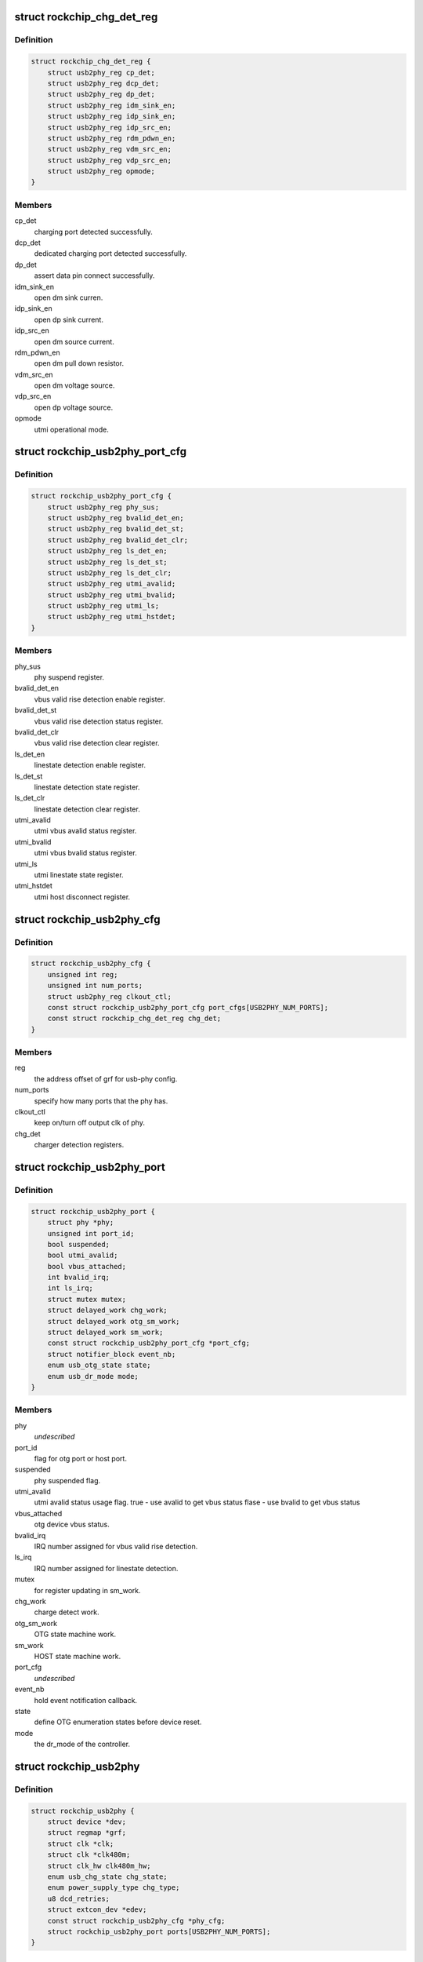 .. -*- coding: utf-8; mode: rst -*-
.. src-file: drivers/phy/phy-rockchip-inno-usb2.c

.. _`rockchip_chg_det_reg`:

struct rockchip_chg_det_reg
===========================

.. c:type:: struct rockchip_chg_det_reg

    usb charger detect registers

.. _`rockchip_chg_det_reg.definition`:

Definition
----------

.. code-block:: c

    struct rockchip_chg_det_reg {
        struct usb2phy_reg cp_det;
        struct usb2phy_reg dcp_det;
        struct usb2phy_reg dp_det;
        struct usb2phy_reg idm_sink_en;
        struct usb2phy_reg idp_sink_en;
        struct usb2phy_reg idp_src_en;
        struct usb2phy_reg rdm_pdwn_en;
        struct usb2phy_reg vdm_src_en;
        struct usb2phy_reg vdp_src_en;
        struct usb2phy_reg opmode;
    }

.. _`rockchip_chg_det_reg.members`:

Members
-------

cp_det
    charging port detected successfully.

dcp_det
    dedicated charging port detected successfully.

dp_det
    assert data pin connect successfully.

idm_sink_en
    open dm sink curren.

idp_sink_en
    open dp sink current.

idp_src_en
    open dm source current.

rdm_pdwn_en
    open dm pull down resistor.

vdm_src_en
    open dm voltage source.

vdp_src_en
    open dp voltage source.

opmode
    utmi operational mode.

.. _`rockchip_usb2phy_port_cfg`:

struct rockchip_usb2phy_port_cfg
================================

.. c:type:: struct rockchip_usb2phy_port_cfg

    usb-phy port configuration.

.. _`rockchip_usb2phy_port_cfg.definition`:

Definition
----------

.. code-block:: c

    struct rockchip_usb2phy_port_cfg {
        struct usb2phy_reg phy_sus;
        struct usb2phy_reg bvalid_det_en;
        struct usb2phy_reg bvalid_det_st;
        struct usb2phy_reg bvalid_det_clr;
        struct usb2phy_reg ls_det_en;
        struct usb2phy_reg ls_det_st;
        struct usb2phy_reg ls_det_clr;
        struct usb2phy_reg utmi_avalid;
        struct usb2phy_reg utmi_bvalid;
        struct usb2phy_reg utmi_ls;
        struct usb2phy_reg utmi_hstdet;
    }

.. _`rockchip_usb2phy_port_cfg.members`:

Members
-------

phy_sus
    phy suspend register.

bvalid_det_en
    vbus valid rise detection enable register.

bvalid_det_st
    vbus valid rise detection status register.

bvalid_det_clr
    vbus valid rise detection clear register.

ls_det_en
    linestate detection enable register.

ls_det_st
    linestate detection state register.

ls_det_clr
    linestate detection clear register.

utmi_avalid
    utmi vbus avalid status register.

utmi_bvalid
    utmi vbus bvalid status register.

utmi_ls
    utmi linestate state register.

utmi_hstdet
    utmi host disconnect register.

.. _`rockchip_usb2phy_cfg`:

struct rockchip_usb2phy_cfg
===========================

.. c:type:: struct rockchip_usb2phy_cfg

    usb-phy configuration.

.. _`rockchip_usb2phy_cfg.definition`:

Definition
----------

.. code-block:: c

    struct rockchip_usb2phy_cfg {
        unsigned int reg;
        unsigned int num_ports;
        struct usb2phy_reg clkout_ctl;
        const struct rockchip_usb2phy_port_cfg port_cfgs[USB2PHY_NUM_PORTS];
        const struct rockchip_chg_det_reg chg_det;
    }

.. _`rockchip_usb2phy_cfg.members`:

Members
-------

reg
    the address offset of grf for usb-phy config.

num_ports
    specify how many ports that the phy has.

clkout_ctl
    keep on/turn off output clk of phy.

chg_det
    charger detection registers.

.. _`rockchip_usb2phy_port`:

struct rockchip_usb2phy_port
============================

.. c:type:: struct rockchip_usb2phy_port

    usb-phy port data.

.. _`rockchip_usb2phy_port.definition`:

Definition
----------

.. code-block:: c

    struct rockchip_usb2phy_port {
        struct phy *phy;
        unsigned int port_id;
        bool suspended;
        bool utmi_avalid;
        bool vbus_attached;
        int bvalid_irq;
        int ls_irq;
        struct mutex mutex;
        struct delayed_work chg_work;
        struct delayed_work otg_sm_work;
        struct delayed_work sm_work;
        const struct rockchip_usb2phy_port_cfg *port_cfg;
        struct notifier_block event_nb;
        enum usb_otg_state state;
        enum usb_dr_mode mode;
    }

.. _`rockchip_usb2phy_port.members`:

Members
-------

phy
    *undescribed*

port_id
    flag for otg port or host port.

suspended
    phy suspended flag.

utmi_avalid
    utmi avalid status usage flag.
    true    - use avalid to get vbus status
    flase   - use bvalid to get vbus status

vbus_attached
    otg device vbus status.

bvalid_irq
    IRQ number assigned for vbus valid rise detection.

ls_irq
    IRQ number assigned for linestate detection.

mutex
    for register updating in sm_work.

chg_work
    charge detect work.

otg_sm_work
    OTG state machine work.

sm_work
    HOST state machine work.

port_cfg
    *undescribed*

event_nb
    hold event notification callback.

state
    define OTG enumeration states before device reset.

mode
    the dr_mode of the controller.

.. _`rockchip_usb2phy`:

struct rockchip_usb2phy
=======================

.. c:type:: struct rockchip_usb2phy

    usb2.0 phy driver data.

.. _`rockchip_usb2phy.definition`:

Definition
----------

.. code-block:: c

    struct rockchip_usb2phy {
        struct device *dev;
        struct regmap *grf;
        struct clk *clk;
        struct clk *clk480m;
        struct clk_hw clk480m_hw;
        enum usb_chg_state chg_state;
        enum power_supply_type chg_type;
        u8 dcd_retries;
        struct extcon_dev *edev;
        const struct rockchip_usb2phy_cfg *phy_cfg;
        struct rockchip_usb2phy_port ports[USB2PHY_NUM_PORTS];
    }

.. _`rockchip_usb2phy.members`:

Members
-------

dev
    *undescribed*

grf
    General Register Files regmap.

clk
    clock struct of phy input clk.

clk480m
    clock struct of phy output clk.

clk480m_hw
    *undescribed*

chg_state
    states involved in USB charger detection.

chg_type
    USB charger types.

dcd_retries
    The retry count used to track Data contact
    detection process.

edev
    extcon device for notification registration

phy_cfg
    phy register configuration, assigned by driver data.

ports
    phy port instance.

.. This file was automatic generated / don't edit.

